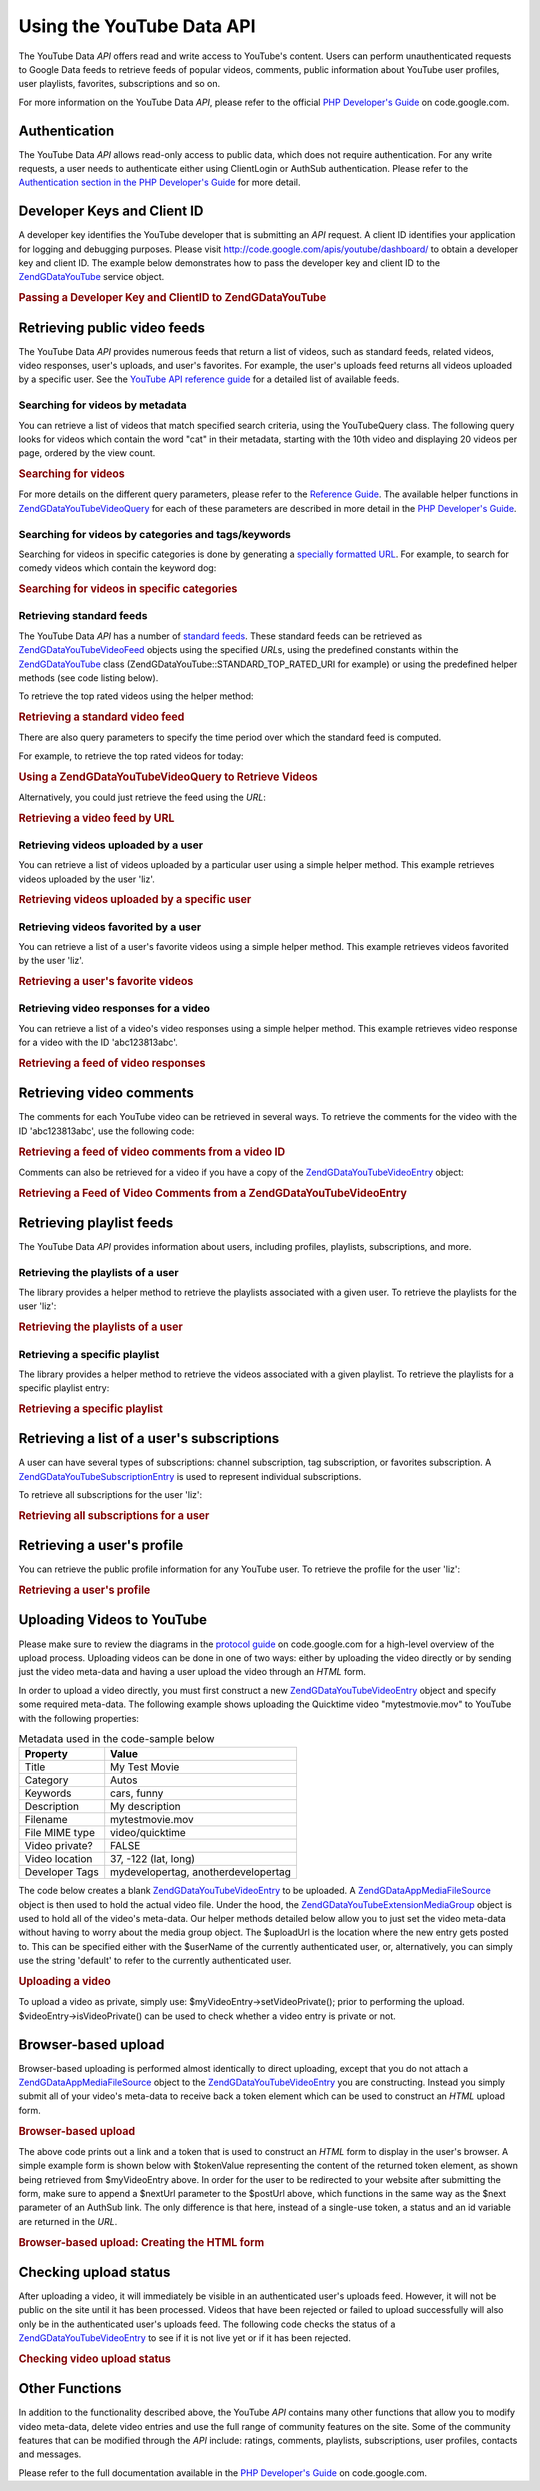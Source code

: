 .. _zendgdata.youtube:

Using the YouTube Data API
==========================

The YouTube Data *API* offers read and write access to YouTube's content. Users can perform unauthenticated
requests to Google Data feeds to retrieve feeds of popular videos, comments, public information about YouTube user
profiles, user playlists, favorites, subscriptions and so on.

For more information on the YouTube Data *API*, please refer to the official `PHP Developer's Guide`_ on
code.google.com.

.. _zendgdata.youtube.authentication:

Authentication
--------------

The YouTube Data *API* allows read-only access to public data, which does not require authentication. For any write
requests, a user needs to authenticate either using ClientLogin or AuthSub authentication. Please refer to the
`Authentication section in the PHP Developer's Guide`_ for more detail.

.. _zendgdata.youtube.developer_key:

Developer Keys and Client ID
----------------------------

A developer key identifies the YouTube developer that is submitting an *API* request. A client ID identifies your
application for logging and debugging purposes. Please visit `http://code.google.com/apis/youtube/dashboard/`_ to
obtain a developer key and client ID. The example below demonstrates how to pass the developer key and client ID to
the `ZendGData\YouTube`_ service object.

.. _zendgdata.youtube.developer_key.example:

.. rubric:: Passing a Developer Key and ClientID to ZendGData\YouTube

.. code-block:: php
   :linenos:

   $yt = new ZendGData\YouTube($httpClient,
                                $applicationId,
                                $clientId,
                                $developerKey);

.. _zendgdata.youtube.videos:

Retrieving public video feeds
-----------------------------

The YouTube Data *API* provides numerous feeds that return a list of videos, such as standard feeds, related
videos, video responses, user's uploads, and user's favorites. For example, the user's uploads feed returns all
videos uploaded by a specific user. See the `YouTube API reference guide`_ for a detailed list of available feeds.

.. _zendgdata.youtube.videos.searching:

Searching for videos by metadata
^^^^^^^^^^^^^^^^^^^^^^^^^^^^^^^^

You can retrieve a list of videos that match specified search criteria, using the YouTubeQuery class. The following
query looks for videos which contain the word "cat" in their metadata, starting with the 10th video and displaying
20 videos per page, ordered by the view count.

.. _zendgdata.youtube.videos.searching.example:

.. rubric:: Searching for videos

.. code-block:: php
   :linenos:

   $yt = new ZendGData\YouTube();
   $query = $yt->newVideoQuery();
   $query->videoQuery = 'cat';
   $query->startIndex = 10;
   $query->maxResults = 20;
   $query->orderBy = 'viewCount';

   echo $query->queryUrl . "\n";
   $videoFeed = $yt->getVideoFeed($query);

   foreach ($videoFeed as $videoEntry) {
       echo "---------VIDEO----------\n";
       echo "Title: " . $videoEntry->getVideoTitle() . "\n";
       echo "\nDescription:\n";
       echo $videoEntry->getVideoDescription();
       echo "\n\n\n";
   }

For more details on the different query parameters, please refer to the `Reference Guide`_. The available helper
functions in `ZendGData\YouTube\VideoQuery`_ for each of these parameters are described in more detail in the `PHP
Developer's Guide`_.

.. _zendgdata.youtube.videos.searchingcategories:

Searching for videos by categories and tags/keywords
^^^^^^^^^^^^^^^^^^^^^^^^^^^^^^^^^^^^^^^^^^^^^^^^^^^^

Searching for videos in specific categories is done by generating a `specially formatted URL`_. For example, to
search for comedy videos which contain the keyword dog:

.. _zendgdata.youtube.videos.searchingcategories.example:

.. rubric:: Searching for videos in specific categories

.. code-block:: php
   :linenos:

   $yt = new ZendGData\YouTube();
   $query = $yt->newVideoQuery();
   $query->category = 'Comedy/dog';

   echo $query->queryUrl . "\n";
   $videoFeed = $yt->getVideoFeed($query);

.. _zendgdata.youtube.videos.standard:

Retrieving standard feeds
^^^^^^^^^^^^^^^^^^^^^^^^^

The YouTube Data *API* has a number of `standard feeds`_. These standard feeds can be retrieved as
`ZendGData\YouTube\VideoFeed`_ objects using the specified *URL*\ s, using the predefined constants within the
`ZendGData\YouTube`_ class (ZendGData\YouTube::STANDARD_TOP_RATED_URI for example) or using the predefined helper
methods (see code listing below).

To retrieve the top rated videos using the helper method:

.. _zendgdata.youtube.videos.standard.example-1:

.. rubric:: Retrieving a standard video feed

.. code-block:: php
   :linenos:

   $yt = new ZendGData\YouTube();
   $videoFeed = $yt->getTopRatedVideoFeed();

There are also query parameters to specify the time period over which the standard feed is computed.

For example, to retrieve the top rated videos for today:

.. _zendgdata.youtube.videos.standard.example-2:

.. rubric:: Using a ZendGData\YouTube\VideoQuery to Retrieve Videos

.. code-block:: php
   :linenos:

   $yt = new ZendGData\YouTube();
   $query = $yt->newVideoQuery();
   $query->setTime('today');
   $videoFeed = $yt->getTopRatedVideoFeed($query);

Alternatively, you could just retrieve the feed using the *URL*:

.. _zendgdata.youtube.videos.standard.example-3:

.. rubric:: Retrieving a video feed by URL

.. code-block:: php
   :linenos:

   $yt = new ZendGData\YouTube();
   $url = 'http://gdata.youtube.com/feeds/standardfeeds/top_rated?time=today'
   $videoFeed = $yt->getVideoFeed($url);

.. _zendgdata.youtube.videos.user:

Retrieving videos uploaded by a user
^^^^^^^^^^^^^^^^^^^^^^^^^^^^^^^^^^^^

You can retrieve a list of videos uploaded by a particular user using a simple helper method. This example
retrieves videos uploaded by the user 'liz'.

.. _zendgdata.youtube.videos.user.example:

.. rubric:: Retrieving videos uploaded by a specific user

.. code-block:: php
   :linenos:

   $yt = new ZendGData\YouTube();
   $videoFeed = $yt->getUserUploads('liz');

.. _zendgdata.youtube.videos.favorites:

Retrieving videos favorited by a user
^^^^^^^^^^^^^^^^^^^^^^^^^^^^^^^^^^^^^

You can retrieve a list of a user's favorite videos using a simple helper method. This example retrieves videos
favorited by the user 'liz'.

.. _zendgdata.youtube.videos.favorites.example:

.. rubric:: Retrieving a user's favorite videos

.. code-block:: php
   :linenos:

   $yt = new ZendGData\YouTube();
   $videoFeed = $yt->getUserFavorites('liz');

.. _zendgdata.youtube.videos.responses:

Retrieving video responses for a video
^^^^^^^^^^^^^^^^^^^^^^^^^^^^^^^^^^^^^^

You can retrieve a list of a video's video responses using a simple helper method. This example retrieves video
response for a video with the ID 'abc123813abc'.

.. _zendgdata.youtube.videos.responses.example:

.. rubric:: Retrieving a feed of video responses

.. code-block:: php
   :linenos:

   $yt = new ZendGData\YouTube();
   $videoFeed = $yt->getVideoResponseFeed('abc123813abc');

.. _zendgdata.youtube.comments:

Retrieving video comments
-------------------------

The comments for each YouTube video can be retrieved in several ways. To retrieve the comments for the video with
the ID 'abc123813abc', use the following code:

.. _zendgdata.youtube.videos.comments.example-1:

.. rubric:: Retrieving a feed of video comments from a video ID

.. code-block:: php
   :linenos:

   $yt = new ZendGData\YouTube();
   $commentFeed = $yt->getVideoCommentFeed('abc123813abc');

   foreach ($commentFeed as $commentEntry) {
       echo $commentEntry->title->text . "\n";
       echo $commentEntry->content->text . "\n\n\n";
   }

Comments can also be retrieved for a video if you have a copy of the `ZendGData\YouTube\VideoEntry`_ object:

.. _zendgdata.youtube.videos.comments.example-2:

.. rubric:: Retrieving a Feed of Video Comments from a ZendGData\YouTube\VideoEntry

.. code-block:: php
   :linenos:

   $yt = new ZendGData\YouTube();
   $videoEntry = $yt->getVideoEntry('abc123813abc');
   // we don't know the video ID in this example, but we do have the URL
   $commentFeed = $yt->getVideoCommentFeed(null,
                                           $videoEntry->comments->href);

.. _zendgdata.youtube.playlists:

Retrieving playlist feeds
-------------------------

The YouTube Data *API* provides information about users, including profiles, playlists, subscriptions, and more.

.. _zendgdata.youtube.playlists.user:

Retrieving the playlists of a user
^^^^^^^^^^^^^^^^^^^^^^^^^^^^^^^^^^

The library provides a helper method to retrieve the playlists associated with a given user. To retrieve the
playlists for the user 'liz':

.. _zendgdata.youtube.playlists.user.example:

.. rubric:: Retrieving the playlists of a user

.. code-block:: php
   :linenos:

   $yt = new ZendGData\YouTube();
   $playlistListFeed = $yt->getPlaylistListFeed('liz');

   foreach ($playlistListFeed as $playlistEntry) {
       echo $playlistEntry->title->text . "\n";
       echo $playlistEntry->description->text . "\n";
       echo $playlistEntry->getPlaylistVideoFeedUrl() . "\n\n\n";
   }

.. _zendgdata.youtube.playlists.special:

Retrieving a specific playlist
^^^^^^^^^^^^^^^^^^^^^^^^^^^^^^

The library provides a helper method to retrieve the videos associated with a given playlist. To retrieve the
playlists for a specific playlist entry:

.. _zendgdata.youtube.playlists.special.example:

.. rubric:: Retrieving a specific playlist

.. code-block:: php
   :linenos:

   $feedUrl = $playlistEntry->getPlaylistVideoFeedUrl();
   $playlistVideoFeed = $yt->getPlaylistVideoFeed($feedUrl);

.. _zendgdata.youtube.subscriptions:

Retrieving a list of a user's subscriptions
-------------------------------------------

A user can have several types of subscriptions: channel subscription, tag subscription, or favorites subscription.
A `ZendGData\YouTube\SubscriptionEntry`_ is used to represent individual subscriptions.

To retrieve all subscriptions for the user 'liz':

.. _zendgdata.youtube.subscriptions.example:

.. rubric:: Retrieving all subscriptions for a user

.. code-block:: php
   :linenos:

   $yt = new ZendGData\YouTube();
   $subscriptionFeed = $yt->getSubscriptionFeed('liz');

   foreach ($subscriptionFeed as $subscriptionEntry) {
       echo $subscriptionEntry->title->text . "\n";
   }

.. _zendgdata.youtube.profile:

Retrieving a user's profile
---------------------------

You can retrieve the public profile information for any YouTube user. To retrieve the profile for the user 'liz':

.. _zendgdata.youtube.profile.example:

.. rubric:: Retrieving a user's profile

.. code-block:: php
   :linenos:

   $yt = new ZendGData\YouTube();
   $userProfile = $yt->getUserProfile('liz');
   echo "username: " . $userProfile->username->text . "\n";
   echo "age: " . $userProfile->age->text . "\n";
   echo "hometown: " . $userProfile->hometown->text . "\n";

.. _zendgdata.youtube.uploads:

Uploading Videos to YouTube
---------------------------

Please make sure to review the diagrams in the `protocol guide`_ on code.google.com for a high-level overview of
the upload process. Uploading videos can be done in one of two ways: either by uploading the video directly or by
sending just the video meta-data and having a user upload the video through an *HTML* form.

In order to upload a video directly, you must first construct a new `ZendGData\YouTube\VideoEntry`_ object and
specify some required meta-data. The following example shows uploading the Quicktime video "mytestmovie.mov" to
YouTube with the following properties:

.. _zendgdata.youtube.uploads.metadata:

.. table:: Metadata used in the code-sample below

   +--------------+-----------------------------------+
   |Property      |Value                              |
   +==============+===================================+
   |Title         |My Test Movie                      |
   +--------------+-----------------------------------+
   |Category      |Autos                              |
   +--------------+-----------------------------------+
   |Keywords      |cars, funny                        |
   +--------------+-----------------------------------+
   |Description   |My description                     |
   +--------------+-----------------------------------+
   |Filename      |mytestmovie.mov                    |
   +--------------+-----------------------------------+
   |File MIME type|video/quicktime                    |
   +--------------+-----------------------------------+
   |Video private?|FALSE                              |
   +--------------+-----------------------------------+
   |Video location|37, -122 (lat, long)               |
   +--------------+-----------------------------------+
   |Developer Tags|mydevelopertag, anotherdevelopertag|
   +--------------+-----------------------------------+

The code below creates a blank `ZendGData\YouTube\VideoEntry`_ to be uploaded. A `ZendGData\App\MediaFileSource`_
object is then used to hold the actual video file. Under the hood, the `ZendGData\YouTube\Extension\MediaGroup`_
object is used to hold all of the video's meta-data. Our helper methods detailed below allow you to just set the
video meta-data without having to worry about the media group object. The $uploadUrl is the location where the new
entry gets posted to. This can be specified either with the $userName of the currently authenticated user, or,
alternatively, you can simply use the string 'default' to refer to the currently authenticated user.

.. _zendgdata.youtube.uploads.example:

.. rubric:: Uploading a video

.. code-block:: php
   :linenos:

   $yt = new ZendGData\YouTube($httpClient);
   $myVideoEntry = new ZendGData\YouTube\VideoEntry();

   $filesource = $yt->newMediaFileSource('mytestmovie.mov');
   $filesource->setContentType('video/quicktime');
   $filesource->setSlug('mytestmovie.mov');

   $myVideoEntry->setMediaSource($filesource);

   $myVideoEntry->setVideoTitle('My Test Movie');
   $myVideoEntry->setVideoDescription('My Test Movie');
   // Note that category must be a valid YouTube category !
   $myVideoEntry->setVideoCategory('Comedy');

   // Set keywords, note that this must be a comma separated string
   // and that each keyword cannot contain whitespace
   $myVideoEntry->SetVideoTags('cars, funny');

   // Optionally set some developer tags
   $myVideoEntry->setVideoDeveloperTags(array('mydevelopertag',
                                              'anotherdevelopertag'));

   // Optionally set the video's location
   $yt->registerPackage('ZendGData\Geo');
   $yt->registerPackage('ZendGData\Geo\Extension');
   $where = $yt->newGeoRssWhere();
   $position = $yt->newGmlPos('37.0 -122.0');
   $where->point = $yt->newGmlPoint($position);
   $myVideoEntry->setWhere($where);

   // Upload URI for the currently authenticated user
   $uploadUrl =
       'http://uploads.gdata.youtube.com/feeds/users/default/uploads';

   // Try to upload the video, catching a ZendGData\App\HttpException
   // if availableor just a regular ZendGData\App\Exception

   try {
       $newEntry = $yt->insertEntry($myVideoEntry,
                                    $uploadUrl,
                                    'ZendGData\YouTube\VideoEntry');
   } catch (ZendGData\App\HttpException $httpException) {
       echo $httpException->getRawResponseBody();
   } catch (ZendGData\App\Exception $e) {
       echo $e->getMessage();
   }

To upload a video as private, simply use: $myVideoEntry->setVideoPrivate(); prior to performing the upload.
$videoEntry->isVideoPrivate() can be used to check whether a video entry is private or not.

.. _zendgdata.youtube.uploads.browser:

Browser-based upload
--------------------

Browser-based uploading is performed almost identically to direct uploading, except that you do not attach a
`ZendGData\App\MediaFileSource`_ object to the `ZendGData\YouTube\VideoEntry`_ you are constructing. Instead you
simply submit all of your video's meta-data to receive back a token element which can be used to construct an
*HTML* upload form.

.. _zendgdata.youtube.uploads.browser.example-1:

.. rubric:: Browser-based upload

.. code-block:: php
   :linenos:

   $yt = new ZendGData\YouTube($httpClient);

   $myVideoEntry= new ZendGData\YouTube\VideoEntry();
   $myVideoEntry->setVideoTitle('My Test Movie');
   $myVideoEntry->setVideoDescription('My Test Movie');

   // Note that category must be a valid YouTube category
   $myVideoEntry->setVideoCategory('Comedy');
   $myVideoEntry->SetVideoTags('cars, funny');

   $tokenHandlerUrl = 'http://gdata.youtube.com/action/GetUploadToken';
   $tokenArray = $yt->getFormUploadToken($myVideoEntry, $tokenHandlerUrl);
   $tokenValue = $tokenArray['token'];
   $postUrl = $tokenArray['url'];

The above code prints out a link and a token that is used to construct an *HTML* form to display in the user's
browser. A simple example form is shown below with $tokenValue representing the content of the returned token
element, as shown being retrieved from $myVideoEntry above. In order for the user to be redirected to your website
after submitting the form, make sure to append a $nextUrl parameter to the $postUrl above, which functions in the
same way as the $next parameter of an AuthSub link. The only difference is that here, instead of a single-use
token, a status and an id variable are returned in the *URL*.

.. _zendgdata.youtube.uploads.browser.example-2:

.. rubric:: Browser-based upload: Creating the HTML form

.. code-block:: php
   :linenos:

   // place to redirect user after upload
   $nextUrl = 'http://mysite.com/youtube_uploads';

   $form = '<form action="'. $postUrl .'?nexturl='. $nextUrl .
           '" method="post" enctype="multipart/form-data">'.
           '<input name="file" type="file"/>'.
           '<input name="token" type="hidden" value="'. $tokenValue .'"/>'.
           '<input value="Upload Video File" type="submit" />'.
           '</form>';

.. _zendgdata.youtube.uploads.status:

Checking upload status
----------------------

After uploading a video, it will immediately be visible in an authenticated user's uploads feed. However, it will
not be public on the site until it has been processed. Videos that have been rejected or failed to upload
successfully will also only be in the authenticated user's uploads feed. The following code checks the status of a
`ZendGData\YouTube\VideoEntry`_ to see if it is not live yet or if it has been rejected.

.. _zendgdata.youtube.uploads.status.example:

.. rubric:: Checking video upload status

.. code-block:: php
   :linenos:

   try {
       $control = $videoEntry->getControl();
   } catch (ZendGData\App\Exception $e) {
       echo $e->getMessage();
   }

   if ($control instanceof ZendGData\App\Extension\Control) {
       if ($control->getDraft() != null &&
           $control->getDraft()->getText() == 'yes') {
           $state = $videoEntry->getVideoState();

           if ($state instanceof ZendGData\YouTube\Extension\State) {
               print 'Upload status: '
                     . $state->getName()
                     .' '. $state->getText();
           } else {
               print 'Not able to retrieve the video status information'
                     .' yet. ' . "Please try again shortly.\n";
           }
       }
   }

.. _zendgdata.youtube.other:

Other Functions
---------------

In addition to the functionality described above, the YouTube *API* contains many other functions that allow you to
modify video meta-data, delete video entries and use the full range of community features on the site. Some of the
community features that can be modified through the *API* include: ratings, comments, playlists, subscriptions,
user profiles, contacts and messages.

Please refer to the full documentation available in the `PHP Developer's Guide`_ on code.google.com.



.. _`PHP Developer's Guide`: http://code.google.com/apis/youtube/developers_guide_php.html
.. _`Authentication section in the PHP Developer's Guide`: http://code.google.com/apis/youtube/developers_guide_php.html#Authentication
.. _`http://code.google.com/apis/youtube/dashboard/`: http://code.google.com/apis/youtube/dashboard/
.. _`ZendGData\YouTube`: http://framework.zend.com/apidoc/core/ZendGData/ZendGData\YouTube.html
.. _`YouTube API reference guide`: http://code.google.com/apis/youtube/reference.html#Video_Feeds
.. _`Reference Guide`: http://code.google.com/apis/youtube/reference.html#Searching_for_videos
.. _`ZendGData\YouTube\VideoQuery`: http://framework.zend.com/apidoc/core/ZendGData/ZendGData\YouTube\VideoQuery.html
.. _`specially formatted URL`: http://code.google.com/apis/youtube/reference.html#Category_search
.. _`standard feeds`: http://code.google.com/apis/youtube/reference.html#Standard_feeds
.. _`ZendGData\YouTube\VideoFeed`: http://framework.zend.com/apidoc/core/ZendGData/ZendGData\YouTube\VideoFeed.html
.. _`ZendGData\YouTube\VideoEntry`: http://framework.zend.com/apidoc/core/ZendGData/ZendGData\YouTube\VideoEntry.html
.. _`ZendGData\YouTube\SubscriptionEntry`: http://framework.zend.com/apidoc/core/ZendGData/ZendGData\YouTube\SubscriptionEntry.html
.. _`protocol guide`: http://code.google.com/apis/youtube/developers_guide_protocol.html#Process_Flows_for_Uploading_Videos
.. _`ZendGData\App\MediaFileSource`: http://framework.zend.com/apidoc/core/ZendGData/ZendGData\App\MediaFileSource.html
.. _`ZendGData\YouTube\Extension\MediaGroup`: http://framework.zend.com/apidoc/core/ZendGData/ZendGData\YouTube\Extension\MediaGroup.html
